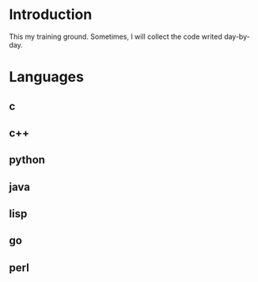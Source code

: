 * Introduction
This my training ground. Sometimes, I will collect the code writed day-by-day.

* Languages
** c
** c++
** python
** java
** lisp
** go
** perl
